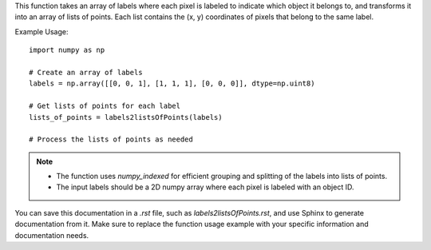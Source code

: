 .. py:function:: labels2listsOfPoints(labels: numpy.ndarray) -> numpy.ndarray

   Transform labels into lists of points for each label.

   :param numpy.ndarray labels: An array where every pixel is labeled to indicate which object it belongs to.
   :return: An array of lists of points, where each list contains the (x, y) coordinates of pixels belonging to the same label.
   :rtype: numpy.ndarray

This function takes an array of labels where each pixel is labeled to indicate which object it belongs to, and transforms it into an array of lists of points. Each list contains the (x, y) coordinates of pixels that belong to the same label.

Example Usage::

   import numpy as np

   # Create an array of labels
   labels = np.array([[0, 0, 1], [1, 1, 1], [0, 0, 0]], dtype=np.uint8)

   # Get lists of points for each label
   lists_of_points = labels2listsOfPoints(labels)

   # Process the lists of points as needed

.. note::
   - The function uses `numpy_indexed` for efficient grouping and splitting of the labels into lists of points.
   - The input labels should be a 2D numpy array where each pixel is labeled with an object ID.

You can save this documentation in a `.rst` file, such as `labels2listsOfPoints.rst`, and use Sphinx to generate documentation from it. Make sure to replace the function usage example with your specific information and documentation needs.
